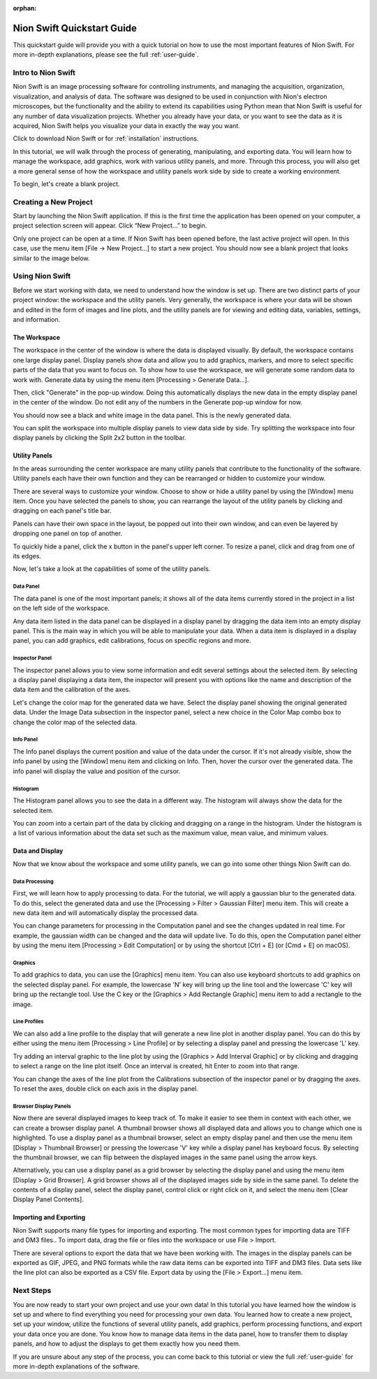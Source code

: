 :orphan:

.. _basic-use:

###########################
Nion Swift Quickstart Guide
###########################
This quickstart guide will provide you with a quick tutorial on how to use the most important features of Nion Swift. For more in-depth explanations, please see the full :ref:`user-guide`.

*******************
Intro to Nion Swift
*******************
Nion Swift is an image processing software for controlling instruments, and managing the acquisition, organization, visualization, and analysis of data. The software was designed to be used in conjunction with Nion's electron microscopes, but the functionality and the ability to extend its capabilities using Python mean that Nion Swift is useful for any number of data visualization projects. Whether you already have your data, or you want to see the data as it is acquired, Nion Swift helps you visualize your data in exactly the way you want.

Click to download Nion Swift or for :ref:`installation` instructions.

In this tutorial, we will walk through the process of generating, manipulating, and exporting data. You will learn how to manage the workspace, add graphics, work with various utility panels, and more. Through this process, you will also get a more general sense of how the workspace and utility panels work side by side to create a working environment.

To begin, let's create a blank project.

**********************
Creating a New Project
**********************
Start by launching the Nion Swift application. If this is the first time the application has been opened on your computer, a project selection screen will appear. Click “New Project…” to begin.

.. image:: graphics/choose_project.png
    :width: 450
    :alt: Choose Project
    :align: center

Only one project can be open at a time. If Nion Swift has been opened before, the last active project will open. In this case, use the menu item [File -> New Project…] to start a new project. You should now see a blank project that looks similar to the image below.

.. image:: graphics/blank_project.png
    :width: 720
    :alt: Blank Project
    :align: center

****************
Using Nion Swift
****************
Before we start working with data, we need to understand how the window is set up. There are two distinct parts of your project window: the workspace and the utility panels. Very generally, the workspace is where your data will be shown and edited in the form of images and line plots, and the utility panels are for viewing and editing data, variables, settings, and information.

.. image:: graphics/workspace_layout.png
    :width: 937
    :alt: Workspace Layout
    :align: center

The Workspace
=============
The workspace in the center of the window is where the data is displayed visually. By default, the workspace contains one large display panel. Display panels show data and allow you to add graphics, markers, and more to select specific parts of the data that you want to focus on. To show how to use the workspace, we will generate some random data to work with. Generate data by using the menu item [Processing > Generate Data…].

.. image:: graphics/quickstart_generate_data_menu.png
    :width: 292
    :alt: Generate Data Menu
    :align: center

Then, click "Generate" in the pop-up window. Doing this automatically displays the new data in the empty display panel in the center of the window. Do not edit any of the numbers in the Generate pop-up window for now.

.. image:: graphics/quickstart_generate_data_window.jpeg
    :width: 497
    :alt: Genarate Data Window
    :align: center

You should now see a black and white image in the data panel. This is the newly generated data.

You can split the workspace into multiple display panels to view data side by side. Try splitting the workspace into four display panels by clicking the Split 2x2 button in the toolbar.

.. image:: graphics/quickstart_toolbar.png
    :width: 622
    :alt: Toolbar
    :align: center

Utility Panels 
==============
In the areas surrounding the center workspace are many utility panels that contribute to the functionality of the software. Utility panels each have their own function and they can be rearranged or hidden to customize your window.

.. image:: graphics/quickstart_window_menu.png
    :width: 331
    :alt: Window Menu
    :align: center

There are several ways to customize your window. Choose to show or hide a utility panel by using the [Window] menu item. Once you have selected the panels to show, you can rearrange the layout of the utility panels by clicking and dragging on each panel's title bar. 

Panels can have their own space in the layout, be popped out into their own window, and can even be layered by dropping one panel on top of another. 

To quickly hide a panel, click the x button in the panel's upper left corner. To resize a panel, click and drag from one of its edges.

.. image:: graphics/quickstart_panel_management.png
    :width: 443
    :alt: Panel Management
    :align: center

Now, let's take a look at the capabilities of some of the utility panels.

Data Panel
----------
The data panel is one of the most important panels; it shows all of the data items currently stored in the project in a list on the left side of the workspace. 

Any data item listed in the data panel can be displayed in a display panel by dragging the data item into an empty display panel. This is the main way in which you will be able to manipulate your data. When a data item is displayed in a display panel, you can add graphics, edit calibrations, focus on specific regions and more. 

.. image:: graphics/quickstart_data_panel.png
    :width: 375
    :alt: Data Panel
    :align: center

Inspector Panel
---------------
The inspector panel allows you to view some information and edit several settings about the selected item. By selecting a display panel displaying a data item, the inspector will present you with options like the name and description of the data item and the calibration of the axes.

.. image:: graphics/quickstart_inspector.png
    :width: 342
    :alt: Inspector Panel
    :align: center

Let's change the color map for the generated data we have. Select the display panel showing the original generated data. Under the Image Data subsection in the inspector panel, select a new choice in the Color Map combo box to change the color map of the selected data.

.. image:: graphics/quickstart_color_map.png
    :width: 570
    :alt: Color Map
    :align: center

Info Panel
----------
The Info panel displays the current position and value of the data under the cursor. If it's not already visible, show the info panel by using the [Window] menu item and clicking on Info. Then, hover the cursor over the generated data. The info panel will display the value and position of the cursor. 

.. image:: graphics/quickstart_info.png
    :width: 368
    :alt: Info
    :align: center

Histogram
---------
The Histogram panel allows you to see the data in a different way. The histogram will always show the data for the selected item. 

.. image:: graphics/quickstart_histogram.png
    :width: 326
    :alt: Histogram
    :align: center

You can zoom into a certain part of the data by clicking and dragging on a range in the histogram. Under the histogram is a list of various information about the data set such as the maximum value, mean value, and minimum values.

.. image:: graphics/quickstart_histogram_zoom.png
    :width: 326
    :alt: Histogram Zoomed In
    :align: center

Data and Display
================
Now that we know about the workspace and some utility panels, we can go into some other things Nion Swift can do.

Data Processing
---------------
First, we will learn how to apply processing to data. For the tutorial, we will apply a gaussian blur to the generated data. To do this, select the generated data and use the [Processing > Filter > Gaussian Filter] menu item. This will create a new data item and will automatically display the processed data.

.. image:: graphics/quickstart_gaussian_menu.png
    :width: 457
    :alt: Gaussian Blur Menu
    :align: center

You can change parameters for processing in the Computation panel and see the changes updated in real time. For example, the gaussian width can be changed and the data will update live. To do this, open the Computation panel either by using the menu item [Processing > Edit Computation] or by using the shortcut [Ctrl + E] (or [Cmd + E] on macOS).

.. image:: graphics/quickstart_computation_window.png
    :width: 240
    :alt: Computation Window
    :align: center

Graphics
--------
To add graphics to data, you can use the [Graphics] menu item. You can also use keyboard shortcuts to add graphics on the selected display panel. For example, the lowercase 'N' key will bring up the line tool and the lowercase 'C' key will bring up the rectangle tool. Use the C key or the [Graphics > Add Rectangle Graphic] menu item to add a rectangle to the image.

.. image:: graphics/quickstart_gaussian_blur.png
    :width: 467
    :alt: Gaussian Blur of Generated Data
    :align: center

Line Profiles
-------------
We can also add a line profile to the display that will generate a new line plot in another display panel. You can do this by either using the menu item [Processing > Line Profile] or by selecting a display panel and pressing the lowercase 'L' key.

.. image:: graphics/quickstart_line_plot.png
    :width: 438
    :alt: Line Plot
    :align: center

Try adding an interval graphic to the line plot by using the [Graphics > Add Interval Graphic] or by clicking and dragging to select a range on the line plot itself. Once an interval is created, hit Enter to zoom into that range.

.. image:: graphics/quickstart_line_plot_interval.png
    :width: 438
    :alt: Line Plot Interval Graphic
    :align: center

You can change the axes of the line plot from the Calibrations subsection of the inspector panel or by dragging the axes. To reset the axes, double click on each axis in the display panel.

.. image:: graphics/quickstart_calibrations.png
    :width: 338
    :alt: Inspector Panel Calibrations
    :align: center

Browser Display Panels
----------------------
Now there are several displayed images to keep track of. To make it easier to see them in context with each other, we can create a browser display panel. A thumbnail browser shows all displayed data and allows you to change which one is highlighted. To use a display panel as a thumbnail browser, select an empty display panel and then use the menu item [Display > Thumbnail Browser] or pressing the lowercase 'V' key while a display panel has keyboard focus. By selecting the thumbnail browser, we can flip between the displayed images in the same panel using the arrow keys.

.. image:: graphics/quickstart_thumbnail.png
    :width: 447
    :alt: Thumbnail Browser
    :align: center

Alternatively, you can use a display panel as a grid browser by selecting the display panel and using the menu item [Display > Grid Browser]. A grid browser shows all of the displayed images side by side in the same panel. To delete the contents of a display panel, select the display panel, control click or right click on it, and select the menu item [Clear Display Panel Contents]. 

.. image:: graphics/quickstart_grid.png
    :width: 440
    :alt: Grid Browser
    :align: center

Importing and Exporting
=======================
Nion Swift supports many file types for importing and exporting. The most common types for importing data are TIFF and DM3 files.. To import data, drag the file or files into the workspace or use File > Import.

There are several options to export the data that we have been working with. The images in the display panels can be exported as GIF, JPEG, and PNG formats while the raw data items can be exported into TIFF and DM3 files. Data sets like the line plot can also be exported as a CSV file. Export data by using the [File > Export…] menu item.

**********
Next Steps
**********
You are now ready to start your own project and use your own data! In this tutorial you have learned how the window is set up and where to find everything you need for processing your own data. You learned how to create a new project, set up your window, utilize the functions of several utility panels, add graphics, perform processing functions, and export your data once you are done. You know how to manage data items in the data panel, how to transfer them to display panels, and how to adjust the displays to get them exactly how you need them.

If you are unsure about any step of the process, you can come back to this tutorial or view the full :ref:`user-guide` for more in-depth explanations of the software.
